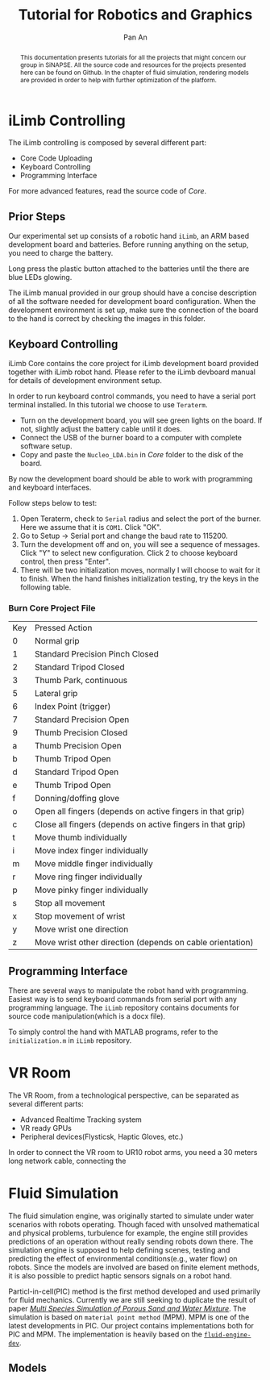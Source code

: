 #+TITLE: Tutorial for Robotics and Graphics
#+AUTHOR: Pan An
#+OPTIONS: toc:2


#+LATEX: \newpage
#+BEGIN_abstract
This documentation presents tutorials for all the projects that might concern our group in SiNAPSE. All the source code and resources for the projects presented here can be found on Github. In the chapter of fluid simulation, rendering models are provided in order to help with further optimization of the platform.
#+END_abstract

#+LATEX: \newpage
* iLimb Controlling
The iLimb controlling is composed by several different part:
- Core Code Uploading
- Keyboard Controlling
- Programming Interface

For more advanced features, read the source code of /Core/. 

** Prior Steps
Our experimental set up consists of a robotic hand ~iLimb~, an ARM based development board and batteries. Before running anything on the setup, you need to charge the battery.

Long press the plastic button attached to the batteries until the there are blue LEDs glowing.  

The iLimb manual provided in our group should have a concise description of all the software needed for development board configuration. When the development environment is set up, make sure the connection of the board to the hand is correct by checking the images in this folder. 

** Keyboard Controlling 
iLimb Core contains the core project for iLimb development board provided together with iLimb robot hand. Please refer to the iLimb devboard manual for details of development environment setup. 

In order to run keyboard control commands, you need to have a serial port terminal installed. In this tutorial we choose to use ~Teraterm~. 

- Turn on the development board, you will see green lights on the board. If not, slightly adjust the battery cable until it does.
- Connect the USB of the burner board to a computer with complete software setup.
- Copy and paste the ~Nucleo_LDA.bin~ in /Core/ folder to the disk of the board.

By now the development board should be able to work with programming and keyboard interfaces. 

Follow steps below to test:
1. Open Teraterm, check to ~Serial~ radius and select the port of the burner. Here we assume that it is ~COM1~. Click "OK". 
2. Go to Setup -> Serial port and change the baud rate to 115200.
3. Turn the development off and on, you will see a sequence of messages. Click "Y" to select new configuration. Click 2 to choose keyboard control, then press "Enter".
4. There will be two initialization moves, normally I will choose to wait for it to finish. When the hand finishes initialization testing, try the keys in the following table.



*** Burn Core Project File

| Key        | Pressed Action                                             |
| 0	  | Normal grip                                                |
| 1	  | Standard Precision Pinch Closed                            |
| 2	  | Standard Tripod Closed                                     |
| 3	  | Thumb Park, continuous                                     |
| 5	  | Lateral grip                                               |
| 6 	 | Index Point (trigger)                                      |
| 7	  | Standard Precision Open                                    |
| 9	  | Thumb Precision Closed                                     |
| a	  | Thumb Precision Open                                       |
| b	  | Thumb Tripod Open                                          |
| d	  | Standard Tripod Open                                       |
| e	  | Thumb Tripod Open                                          |
| f	  | Donning/doffing  glove                                     |
| o	  | Open all fingers (depends on active fingers in that grip)  |
| c	  | Close all fingers (depends on active fingers in that grip) |
| t	  | Move thumb individually                                    |
| i	  | Move index finger individually                             |
| m	  | Move middle finger individually                            |
| r	  | Move ring finger individually                              |
| p	  | Move pinky finger individually                             |
| s	  | Stop all movement                                          |
| x	  | Stop movement of wrist                                     |
| y	  | Move wrist one direction                                   |
| z	  | Move wrist other direction (depends on cable orientation)  |

** Programming Interface
There are several ways to manipulate the robot hand with programming. Easiest way is to send keyboard commands from serial port with any programming language. The ~iLimb~ repository contains documents for source code manipulation(which is a docx file). 

To simply control the hand with MATLAB programs, refer to the ~initialization.m~ in ~iLimb~ repository.


* VR Room 
The VR Room, from a technological perspective, can be separated as several different parts:
- Advanced Realtime Tracking system
- VR ready GPUs
- Peripheral devices(Flysticsk, Haptic Gloves, etc.)

In order to connect the VR room to UR10 robot arms, you need a 30 meters long network cable, connecting the 


* Fluid Simulation
The fluid simulation engine, was originally started to simulate under water scenarios with robots operating. Though faced with unsolved mathematical and physical problems, turbulence for example, the engine still provides predictions of an operation without really sending robots down there. The simulation engine is supposed to help defining scenes, testing and predicting the effect of environmental conditions(e.g., water flow) on robots. Since the models are involved are based on finite element methods, it is also possible to predict haptic sensors signals on a robot hand.

Particl-in-cell(PIC) method is the first method developed and used primarily for fluid mechanics.  Currently we are still seeking to duplicate the result of paper [[https://www.math.ucla.edu/~jteran/papers/PGKFTJM17.pdf][/Multi Species Simulation of Porous Sand and Water Mixture/]]. The simulation is based on ~material point method~ (MPM). MPM is one of the latest developments in PIC. Our project contains implementations both for PIC and MPM. The implementation is heavily based on the [[https://github.com/doyubkim/fluid-engine-dev][~fluid-engine-dev~]]. 

** Models


